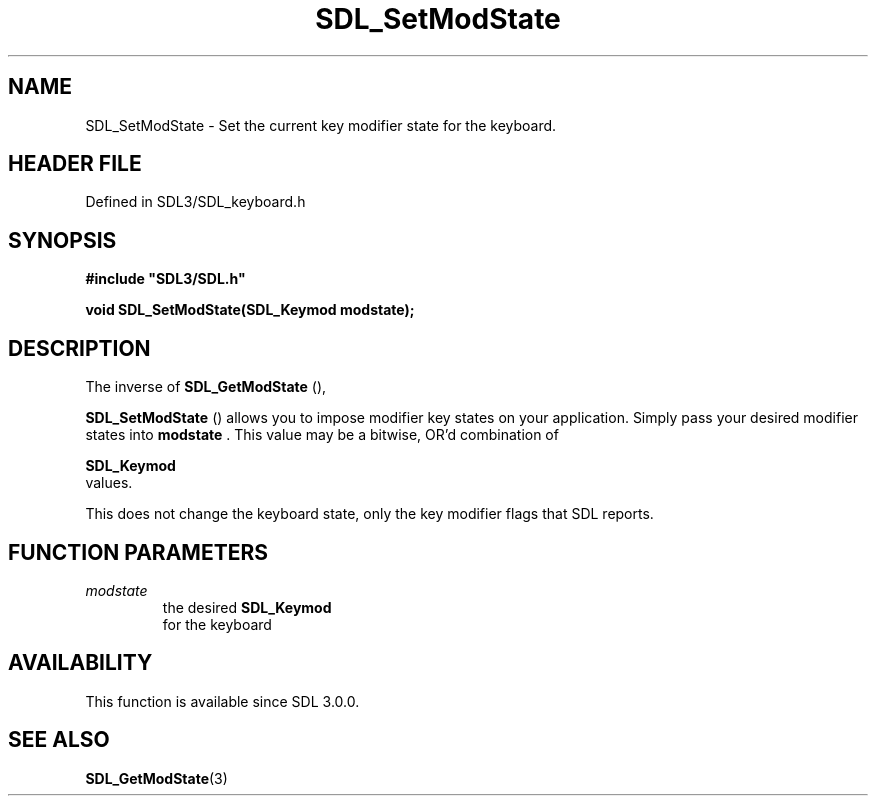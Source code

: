.\" This manpage content is licensed under Creative Commons
.\"  Attribution 4.0 International (CC BY 4.0)
.\"   https://creativecommons.org/licenses/by/4.0/
.\" This manpage was generated from SDL's wiki page for SDL_SetModState:
.\"   https://wiki.libsdl.org/SDL_SetModState
.\" Generated with SDL/build-scripts/wikiheaders.pl
.\"  revision SDL-3.1.2-no-vcs
.\" Please report issues in this manpage's content at:
.\"   https://github.com/libsdl-org/sdlwiki/issues/new
.\" Please report issues in the generation of this manpage from the wiki at:
.\"   https://github.com/libsdl-org/SDL/issues/new?title=Misgenerated%20manpage%20for%20SDL_SetModState
.\" SDL can be found at https://libsdl.org/
.de URL
\$2 \(laURL: \$1 \(ra\$3
..
.if \n[.g] .mso www.tmac
.TH SDL_SetModState 3 "SDL 3.1.2" "Simple Directmedia Layer" "SDL3 FUNCTIONS"
.SH NAME
SDL_SetModState \- Set the current key modifier state for the keyboard\[char46]
.SH HEADER FILE
Defined in SDL3/SDL_keyboard\[char46]h

.SH SYNOPSIS
.nf
.B #include \(dqSDL3/SDL.h\(dq
.PP
.BI "void SDL_SetModState(SDL_Keymod modstate);
.fi
.SH DESCRIPTION
The inverse of 
.BR SDL_GetModState
(),

.BR SDL_SetModState
() allows you to impose modifier key
states on your application\[char46] Simply pass your desired modifier states into
.BR modstate
\[char46] This value may be a bitwise, OR'd combination of

.BR SDL_Keymod
 values\[char46]

This does not change the keyboard state, only the key modifier flags that
SDL reports\[char46]

.SH FUNCTION PARAMETERS
.TP
.I modstate
the desired 
.BR SDL_Keymod
 for the keyboard
.SH AVAILABILITY
This function is available since SDL 3\[char46]0\[char46]0\[char46]

.SH SEE ALSO
.BR SDL_GetModState (3)
